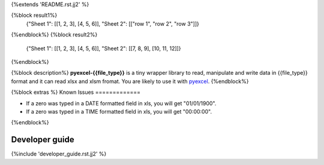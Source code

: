 {%extends 'README.rst.jj2' %}

{%block result1%}
    {"Sheet 1": [[1, 2, 3], [4, 5, 6]], "Sheet 2": [["row 1", "row 2", "row 3"]]}
{%endblock%}
{%block result2%}
    {"Sheet 1": [[1, 2, 3], [4, 5, 6]], "Sheet 2": [[7, 8, 9], [10, 11, 12]]}
{%endblock%}

{%block description%}
**pyexcel-{{file_type}}** is a tiny wrapper library to read, manipulate and write data in {{file_type}} format and it can read xlsx and xlsm fromat. You are likely to use it with `pyexcel <https://github.com/pyexcel/pyexcel>`_. 
{%endblock%}

{%block extras %}
Known Issues
=============

* If a zero was typed in a DATE formatted field in xls, you will get "01/01/1900".
* If a zero was typed in a TIME formatted field in xls, you will get "00:00:00".
{%endblock%}

Developer guide
==================

{%include 'developer_guide.rst.jj2' %}
